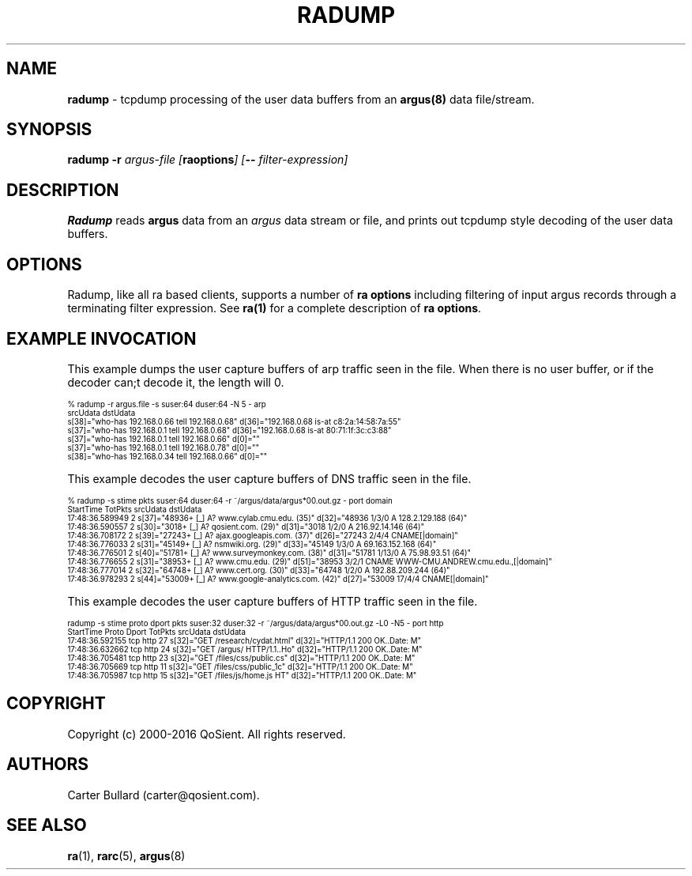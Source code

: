 .\" Copyright (c) 2000-2016 QoSient, LLC
.\" All rights reserved.
.\" 
.\" This program is free software; you can redistribute it and/or modify
.\" it under the terms of the GNU General Public License as published by
.\" the Free Software Foundation; either version 2, or (at your option)
.\" any later version.
.\"
.\" This program is distributed in the hope that it will be useful,
.\" but WITHOUT ANY WARRANTY; without even the implied warranty of
.\" MERCHANTABILITY or FITNESS FOR A PARTICULAR PURPOSE.  See the
.\" GNU General Public License for more details.
.\"
.\" You should have received a copy of the GNU General Public License
.\" along with this program; if not, write to the Free Software
.\" Foundation, Inc., 675 Mass Ave, Cambridge, MA 02139, USA.
.\"
.TH RADUMP 1 "07 November 2000" "radump 3.0.8"
.SH NAME
\fBradump\fP \- tcpdump processing of the user data buffers from an \fBargus(8)\fP data file/stream.

.SH SYNOPSIS
.B radump
.B -r
.I argus-file [\fBraoptions\fP] [\fB--\fP \fIfilter-expression\fP]

.SH DESCRIPTION
.IX  "radump command"  ""  "\fLradump\fP \(em argus data"
.LP
.B Radump
reads
.BR argus
data from an \fIargus\fP data stream or file, and prints out tcpdump
style decoding of the user data buffers.
.LP
.SH OPTIONS
Radump, like all ra based clients, supports a number of
\fBra options\fP including filtering of input argus
records through a terminating filter expression.
See \fBra(1)\fP for a complete description of \fBra options\fP.

.SH EXAMPLE INVOCATION

This example dumps the user capture buffers of arp traffic seen in the file.
When there is no user buffer, or if the decoder can;t decode it, the length will 0.
.nf

.ft CW
.ps 6
.vs 7
% radump -r argus.file -s suser:64 duser:64 -N 5 - arp
                           srcUdata                                          dstUdata
  s[38]="who-has 192.168.0.66 tell 192.168.0.68"        d[36]="192.168.0.68 is-at c8:2a:14:58:7a:55"                    
  s[37]="who-has 192.168.0.1 tell 192.168.0.68"         d[36]="192.168.0.68 is-at 80:71:1f:3c:c3:88"                    
  s[37]="who-has 192.168.0.1 tell 192.168.0.66"          d[0]=""                                                        
  s[37]="who-has 192.168.0.1 tell 192.168.0.78"          d[0]=""                                                        
  s[38]="who-has 192.168.0.34 tell 192.168.0.66"         d[0]="" 
.vs
.ps
.ft P
.fi

This example decodes the user capture buffers of DNS traffic seen in the file.
.nf

.ft CW
.ps 6
.vs 7
% radump -s stime pkts suser:64 duser:64 -r ~/argus/data/argus*00.out.gz - port domain
      StartTime  TotPkts                                 srcUdata                                         dstUdata                                  
17:48:36.589949        2  s[37]="48936+ [_] A? www.cylab.cmu.edu. (35)"          d[32]="48936 1/3/0 A 128.2.129.188 (64)"                        
17:48:36.590557        2  s[30]="3018+ [_] A? qosient.com. (29)"                 d[31]="3018 1/2/0 A 216.92.14.146 (64)"                         
17:48:36.708172        2  s[39]="27243+ [_] A? ajax.googleapis.com. (37)"        d[26]="27243 2/4/4 CNAME[|domain]"                              
17:48:36.776033        2  s[31]="45149+ [_] A? nsmwiki.org. (29)"                d[33]="45149 1/3/0 A 69.163.152.168 (64)"                       
17:48:36.776501        2  s[40]="51781+ [_] A? www.surveymonkey.com. (38)"       d[31]="51781 1/13/0 A 75.98.93.51 (64)"                         
17:48:36.776655        2  s[31]="38953+ [_] A? www.cmu.edu. (29)"                d[51]="38953 3/2/1 CNAME WWW-CMU.ANDREW.cmu.edu.,[|domain]"     
17:48:36.777014        2  s[32]="64748+ [_] A? www.cert.org. (30)"               d[33]="64748 1/2/0 A 192.88.209.244 (64)"                       
17:48:36.978293        2  s[44]="53009+ [_] A? www.google-analytics.com. (42)"   d[27]="53009 17/4/4 CNAME[|domain]"            
.vs
.ps
.ft P
.fi

This example decodes the user capture buffers of HTTP traffic seen in the file.
.nf

.ft CW
.ps 6
.vs 7
radump -s stime proto dport pkts suser:32 duser:32 -r ~/argus/data/argus*00.out.gz -L0 -N5 - port http
      StartTime  Proto Dport  TotPkts                 srcUdata                            dstUdata                  
17:48:36.592155    tcp  http       27  s[32]="GET /research/cydat.html"  d[32]="HTTP/1.1 200 OK..Date: M"
17:48:36.632662    tcp  http       24  s[32]="GET /argus/ HTTP/1.1..Ho"  d[32]="HTTP/1.1 200 OK..Date: M"
17:48:36.705481    tcp  http       23  s[32]="GET /files/css/public.cs"  d[32]="HTTP/1.1 200 OK..Date: M"
17:48:36.705669    tcp  http       11  s[32]="GET /files/css/public_1c"  d[32]="HTTP/1.1 200 OK..Date: M"
17:48:36.705987    tcp  http       15  s[32]="GET /files/js/home.js HT"  d[32]="HTTP/1.1 200 OK..Date: M"
.vs
.ps
.ft P

.SH COPYRIGHT
Copyright (c) 2000-2016 QoSient. All rights reserved.

.SH AUTHORS
.nf
Carter Bullard (carter@qosient.com).
.fi
.SH SEE ALSO
.BR ra (1),
.BR rarc (5),
.BR argus (8)

